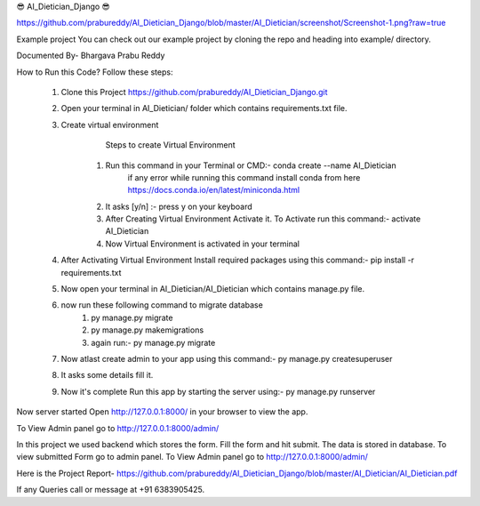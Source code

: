 😎 AI_Dietician_Django 😎

https://github.com/prabureddy/AI_Dietician_Django/blob/master/AI_Dietician/screenshot/Screenshot-1.png?raw=true



Example project
You can check out our example project by cloning the repo and heading into example/ directory.


Documented By- Bhargava Prabu Reddy

How to Run this Code?
Follow these steps:
        1. Clone this Project https://github.com/prabureddy/AI_Dietician_Django.git
        2. Open your terminal in AI_Dietician/ folder which contains requirements.txt file.
        3. Create virtual environment
                Steps to create Virtual Environment
            1. Run this command in your Terminal or CMD:- conda create --name AI_Dietician
                if any error while running this command install conda from here https://docs.conda.io/en/latest/miniconda.html
            2. It asks [y/n] :- press y on your keyboard
            3. After Creating Virtual Environment Activate it. To Activate run this command:- activate AI_Dietician
            4. Now Virtual Environment is activated in your terminal
        4. After Activating Virtual Environment Install required packages using this command:- pip install -r requirements.txt
        5. Now open your terminal in AI_Dietician/AI_Dietician which contains manage.py file.
        6. now run these following command to migrate database
            1. py manage.py migrate
            2. py manage.py makemigrations
            3. again run:- py manage.py migrate
        7. Now atlast create admin to your app using this command:- py manage.py createsuperuser
        8. It asks some details fill it.
        9. Now it's complete Run this app by starting the server using:-  py manage.py runserver

Now server started
Open http://127.0.0.1:8000/ in your browser to view the app.

To View Admin panel go to http://127.0.0.1:8000/admin/ 

In this project we used backend which stores the form.
Fill the form and hit submit. The data is stored in database.
To view submitted Form go to admin panel.
To View Admin panel go to http://127.0.0.1:8000/admin/ 

Here is the Project Report- https://github.com/prabureddy/AI_Dietician_Django/blob/master/AI_Dietician/AI_Dietician.pdf


If any Queries call or message at +91 6383905425.
